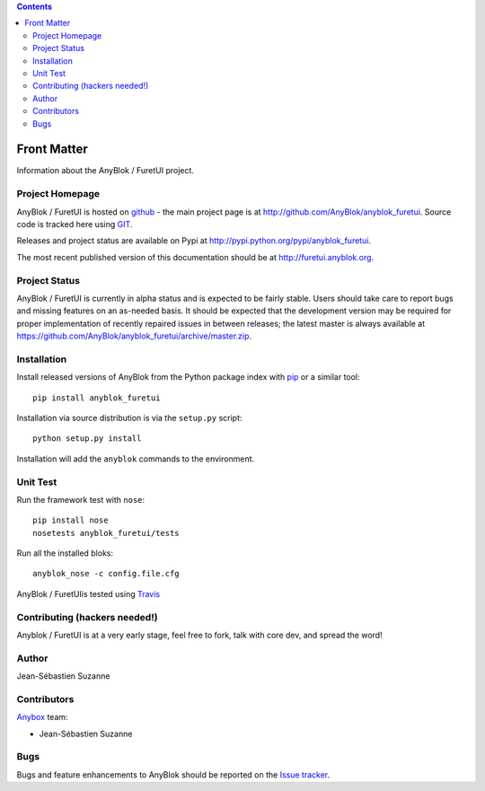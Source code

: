 .. This file is a part of the AnyBlok project
..
..    Copyright (C) 2017 Jean-Sebastien SUZANNE <jssuzanne@anybox.fr>
..
.. This Source Code Form is subject to the terms of the Mozilla Public License,
.. v. 2.0. If a copy of the MPL was not distributed with this file,You can
.. obtain one at http://mozilla.org/MPL/2.0/.

.. AnyBlok documentation master file, created by
   sphinx-quickstart on Mon Feb 24 10:12:33 2014.
   You can adapt this file completely to your liking, but it should at least
   contain the root `toctree` directive.

.. contents::

Front Matter
============

Information about the AnyBlok / FuretUI project.

Project Homepage
----------------

AnyBlok / FuretUI is hosted on `github <http://github.com>`_ - the main project
page is at http://github.com/AnyBlok/anyblok_furetui. Source code is tracked here
using `GIT <https://git-scm.com>`_.

Releases and project status are available on Pypi at 
http://pypi.python.org/pypi/anyblok_furetui.

The most recent published version of this documentation should be at
http://furetui.anyblok.org.

Project Status
--------------

AnyBlok / FuretUI is currently in alpha status and is expected to be fairly
stable.   Users should take care to report bugs and missing features on an as-needed
basis.  It should be expected that the development version may be required
for proper implementation of recently repaired issues in between releases;
the latest master is always available at https://github.com/AnyBlok/anyblok_furetui/archive/master.zip.

Installation
------------

Install released versions of AnyBlok from the Python package index with 
`pip <http://pypi.python.org/pypi/pip>`_ or a similar tool::

    pip install anyblok_furetui

Installation via source distribution is via the ``setup.py`` script::

    python setup.py install

Installation will add the ``anyblok`` commands to the environment.

Unit Test
---------

Run the framework test with ``nose``::

    pip install nose
    nosetests anyblok_furetui/tests

Run all the installed bloks::

    anyblok_nose -c config.file.cfg

AnyBlok / FuretUIis tested using `Travis <https://travis-ci.org/AnyBlok/anyblok_furetui>`_


Contributing (hackers needed!)
------------------------------

Anyblok / FuretUI is at a very early stage, feel free to fork, talk with core dev, and spread the word!

Author
------

Jean-Sébastien Suzanne

Contributors
------------

`Anybox <http://anybox.fr>`_ team:

* Jean-Sébastien Suzanne

Bugs
----

Bugs and feature enhancements to AnyBlok should be reported on the `Issue 
tracker <https://bitbucket.org/AnyBlok/anyblok_furetui/issues>`_.
